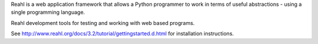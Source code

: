 Reahl is a web application framework that allows a Python programmer to work in terms of useful abstractions - using a single programming language.

Reahl development tools for testing and working with web based programs.

See http://www.reahl.org/docs/3.2/tutorial/gettingstarted.d.html for installation instructions. 

